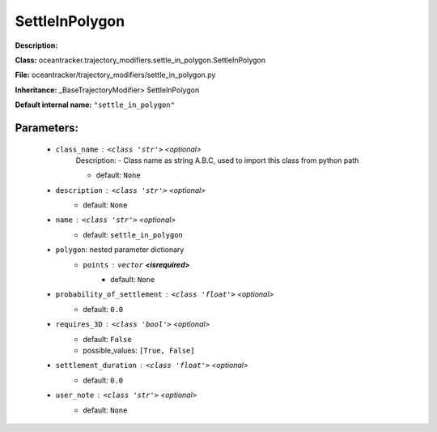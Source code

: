 ################
SettleInPolygon
################

**Description:** 

**Class:** oceantracker.trajectory_modifiers.settle_in_polygon.SettleInPolygon

**File:** oceantracker/trajectory_modifiers/settle_in_polygon.py

**Inheritance:** _BaseTrajectoryModifier> SettleInPolygon

**Default internal name:** ``"settle_in_polygon"``


Parameters:
************

	* ``class_name`` :   ``<class 'str'>``   *<optional>*
		Description: - Class name as string A.B.C, used to import this class from python path

		- default: ``None``

	* ``description`` :   ``<class 'str'>``   *<optional>*
		- default: ``None``

	* ``name`` :   ``<class 'str'>``   *<optional>*
		- default: ``settle_in_polygon``

	* ``polygon``: nested parameter dictionary
		* ``points`` :   ``vector`` **<isrequired>**
			- default: ``None``

	* ``probability_of_settlement`` :   ``<class 'float'>``   *<optional>*
		- default: ``0.0``

	* ``requires_3D`` :   ``<class 'bool'>``   *<optional>*
		- default: ``False``
		- possible_values: ``[True, False]``

	* ``settlement_duration`` :   ``<class 'float'>``   *<optional>*
		- default: ``0.0``

	* ``user_note`` :   ``<class 'str'>``   *<optional>*
		- default: ``None``

